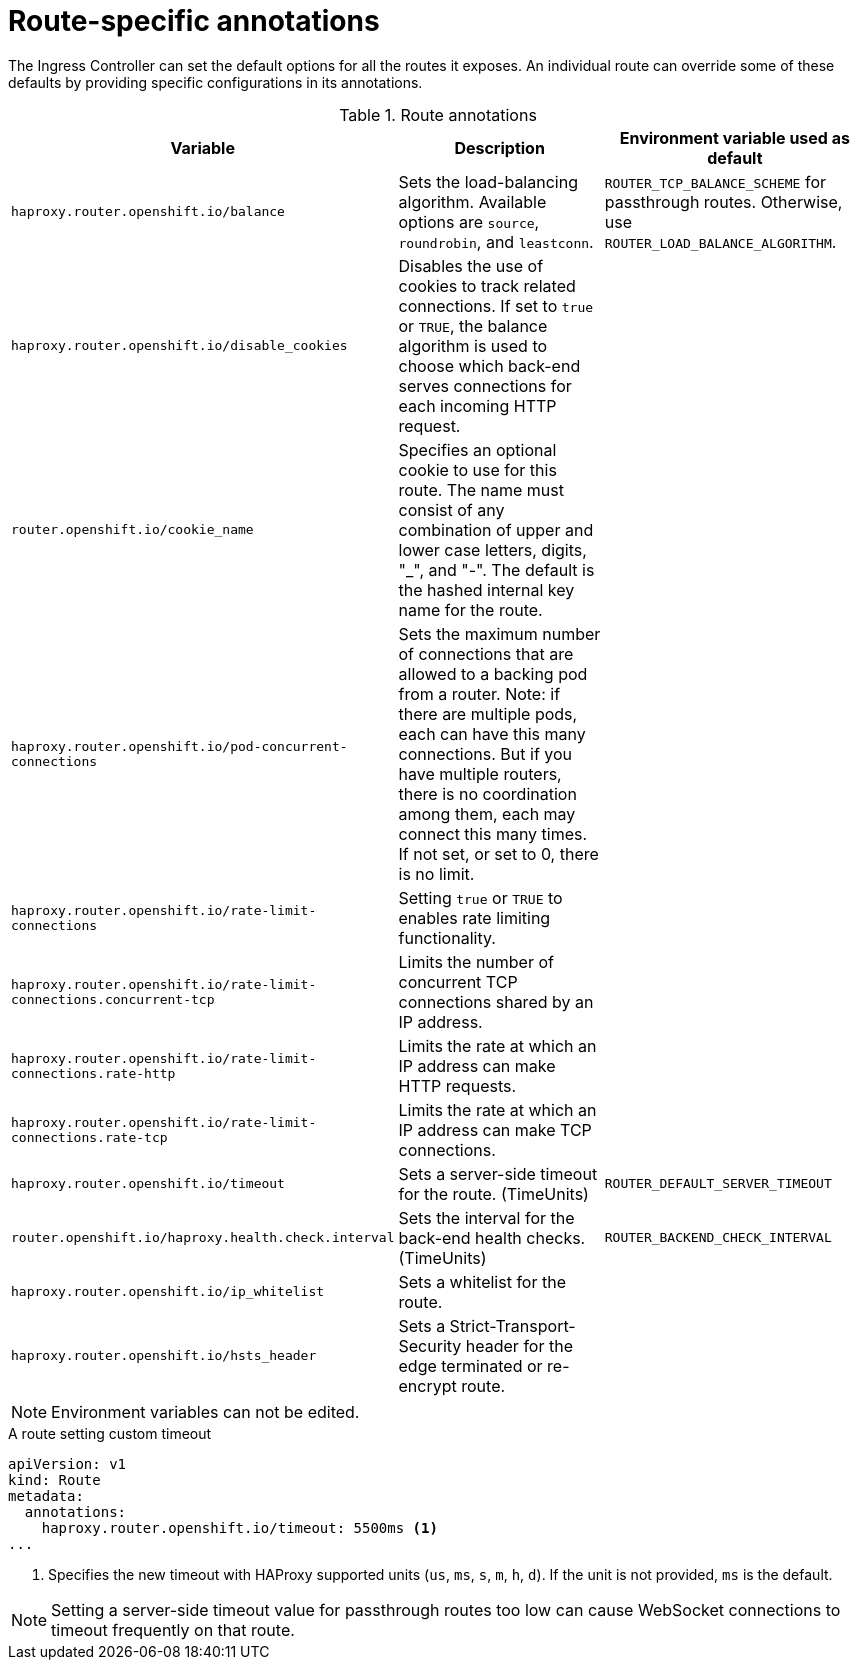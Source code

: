 // Module included in the following assemblies:
//
// * networking/routes/route-configuration.adoc

[id="nw-route-specific-annotations_{context}"]
= Route-specific annotations

The Ingress Controller can set the default options for all the routes it exposes. An individual route can override some of these defaults by providing specific configurations in its annotations.


//For all the variables outlined in this section, you can set annotations on the
//*route definition* for the route to alter its configuration.

.Route annotations
[cols="3*", options="header"]
|===
|Variable | Description | Environment variable used as default
|`haproxy.router.openshift.io/balance`| Sets the load-balancing algorithm. Available options are `source`, `roundrobin`, and `leastconn`. | `ROUTER_TCP_BALANCE_SCHEME` for passthrough routes. Otherwise, use `ROUTER_LOAD_BALANCE_ALGORITHM`.
|`haproxy.router.openshift.io/disable_cookies`| Disables the use of cookies to track related connections. If set to `true` or `TRUE`, the balance algorithm is used to choose which back-end serves connections for each incoming HTTP request. |
|`router.openshift.io/cookie_name`| Specifies an optional cookie to use for
this route. The name must consist of any combination of upper and lower case letters, digits, "_",
and "-". The default is the hashed internal key name for the route. |
|`haproxy.router.openshift.io/pod-concurrent-connections`| Sets the maximum number of connections that are allowed to a backing pod from a router.  Note: if there are multiple pods, each can have this many connections.  But if you have multiple routers, there is no coordination among them, each may connect this many times. If not set, or set to 0, there is no limit. |
|`haproxy.router.openshift.io/rate-limit-connections`| Setting `true` or `TRUE` to enables rate limiting functionality. |
|`haproxy.router.openshift.io/rate-limit-connections.concurrent-tcp`| Limits the number of concurrent TCP connections shared by an IP address. |
|`haproxy.router.openshift.io/rate-limit-connections.rate-http`| Limits the rate at which an IP address can make HTTP requests. |
|`haproxy.router.openshift.io/rate-limit-connections.rate-tcp`| Limits the rate at which an IP address can make TCP connections. |
|`haproxy.router.openshift.io/timeout` | Sets a server-side timeout for the route. (TimeUnits) | `ROUTER_DEFAULT_SERVER_TIMEOUT`
|`router.openshift.io/haproxy.health.check.interval`| Sets the interval for the back-end health checks. (TimeUnits) | `ROUTER_BACKEND_CHECK_INTERVAL`
|`haproxy.router.openshift.io/ip_whitelist` | Sets a whitelist for the route. |
|`haproxy.router.openshift.io/hsts_header` | Sets a Strict-Transport-Security header for the edge terminated or re-encrypt route. |
// |`haproxy.router.openshift.io/enable-h2c` | //Needs info | //Needs info
|===

[NOTE]
====
Environment variables can not be edited.
====

.A route setting custom timeout
[source,yaml]
----
apiVersion: v1
kind: Route
metadata:
  annotations:
    haproxy.router.openshift.io/timeout: 5500ms <1>
...
----
<1> Specifies the new timeout with HAProxy supported units (`us`, `ms`, `s`, `m`, `h`, `d`). If the unit is not provided, `ms` is the default.

[NOTE]
====
Setting a server-side timeout value for passthrough routes too low can cause
WebSocket connections to timeout frequently on that route.
====
